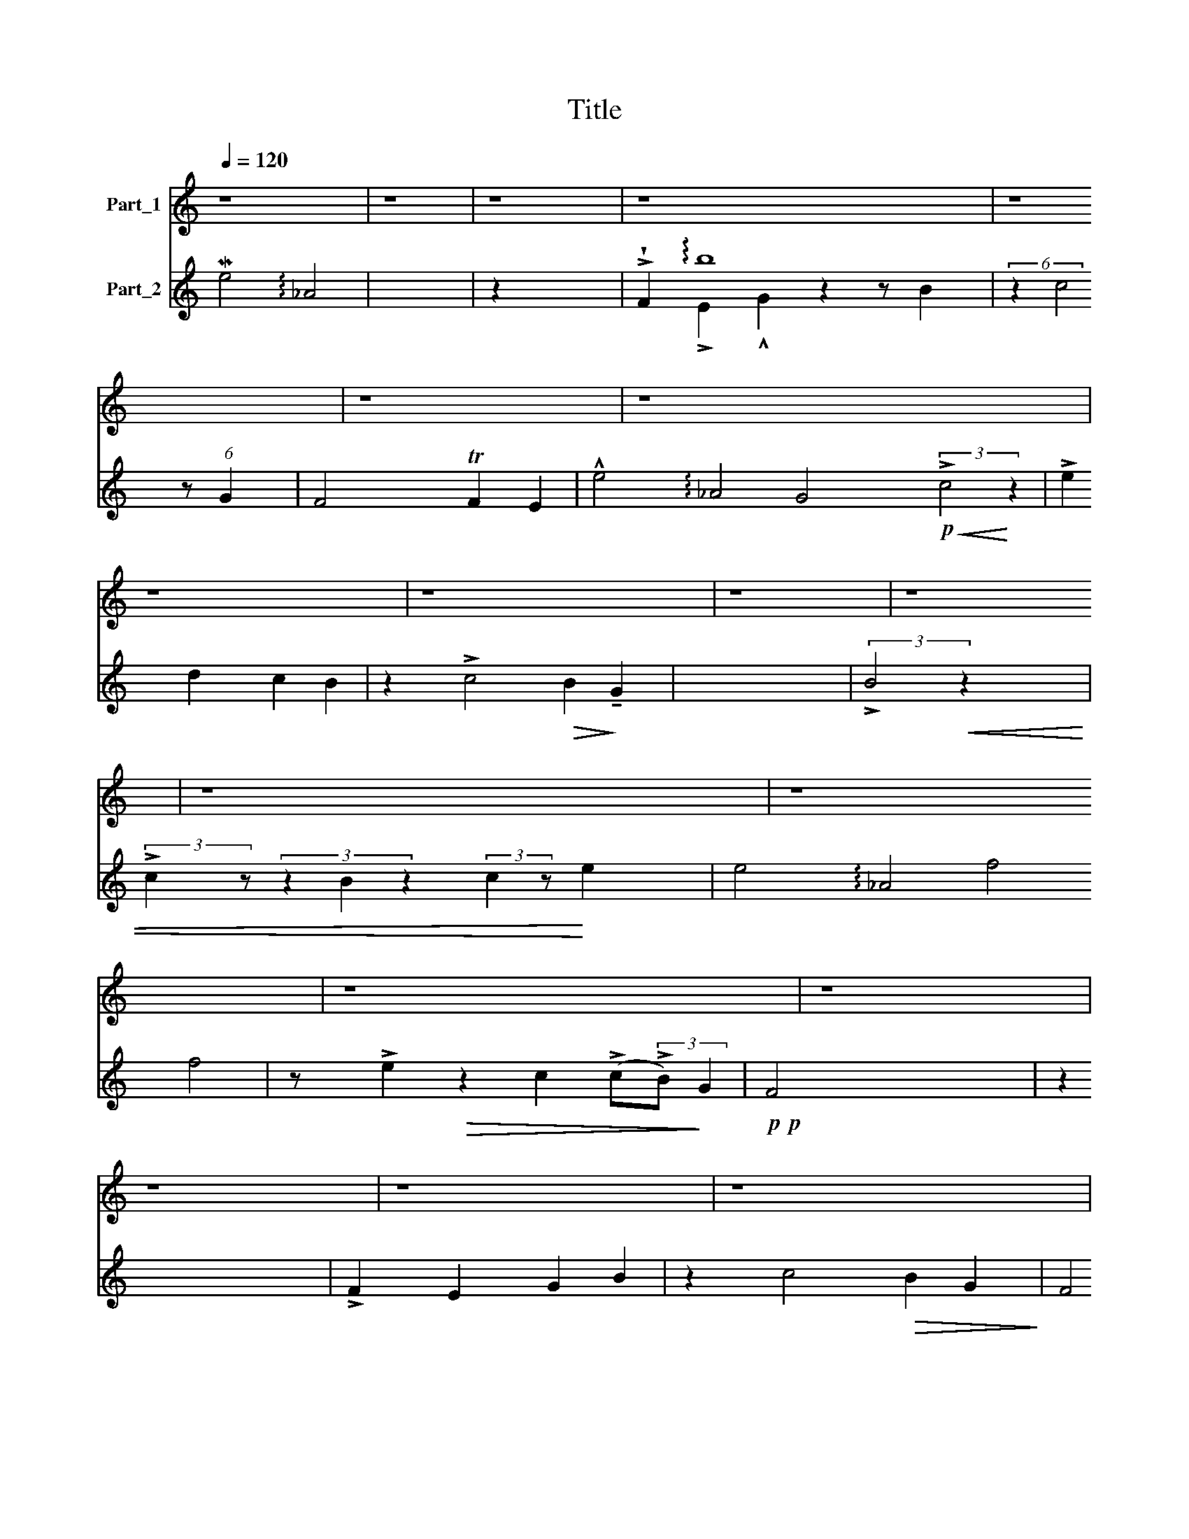 X:1
T:Title
%%score ( 1 2 3 ) ( 4 5 6 )
L:1/8
Q:1/4=120
M:none
K:C
V:1 treble nm="Part_1"
V:2 treble 
V:3 treble 
V:4 treble nm="Part_2"
V:5 treble 
V:6 treble 
V:1
 z8 | z8 | z8 | z8 x3 | z8 | z8 | z8 x8 | z8 | z8 x2 | z8 | z8 | z8 x11/4 | z8 x8 | z8 x2 | z8 | %15
 z8 | z8 | z8 x2 | z8 ||[K:Eb]!p! [CF]4 x4 | [CF]2 E2 [DG]2 [DB]2 | c4 [DB]2 [EG]2 | %22
 [CF]4 F2 E2 x4 | !>!e4 !arpeggio!_A4 [EG]4 [Ec]4 x2 | [Ee]2 [Gd]2 [Gc]2 [FB]2 x2 | %25
 [Gc]4 [FB]2 [EG]2 | [CF]4 B4 | !tenuto![Ec]2 z2 [FB]2 [Gc]2 [Ge]2 | (f8 | [Ge]2 [Gc]2) (cB G2) | %30
 F4 (3:2:2!>!F4 z2 C2 z2 | !tenuto![B,F]2 (3:2:4z2 E2 [DG]2 [DB]2 x2/3 | (([Cc]4 [EB]2)) [DG]2 x4 | %33
 [CF]4 !>!B,,8 (3F2 E2 z2 x11/8 | [EG]4!p! (3:2:2[Gc]4 z2 x2 | !>!!tenuto![Ae]2 [Gd]2 [Ec]2 [GB]2 | %36
 (3:2:2z2 [Gc]4 [FB]2 [EG]2 | F8 |!p! (3:2:2!>!F4 z2 (3:2:2!>!F2 z E2 | %39
 (3(!>!G2 .B2) (c2 !tenuto!e2) x2 |!mp!!<(! !>!f8- F2 A2!<)! | f8- |!>(! .f8- x4!>)! | %43
 ((f4!p! e2 c2) |!>(! (c)!tenuto!B) G2!>)! F4 |!p! c''8 x4 | !^!!tenuto!G4!p! (3!>!F2 E2 z2 x2 | %47
 G8 |!>(! (F4!>)!!pp! !tenuto!ME4) x8 | E8- | E8!p! E z z2 x8 | z8 | z8 | z8 |] %54
V:2
 x8 | x8 | x8 | x11 | x8 | x8 | x16 | x8 | x10 | x8 | x8 | x43/4 | x16 | x10 | x8 | x8 | x8 | x10 | %18
 x8 ||[K:Eb] x8 | x2 E2 x4 | ((C2 E2)) x4 | x4 F2 E2 x4 | x18 | x10 | x8 | x4 (B,2 F2) | x10 | %28
 F6 A2 | x4 E2- E2 | (C2 E2 D4) x4 | x10/3 (3:2:1E2 x10/3 | x12 | x40/3 (3:2:2F2 z E2 | x10 | x8 | %36
 x8 | (C2 E2) D2!p! D2 | (C4 [B,D]2) z2 | x8 | x12 | (G2 F2) (E2 G2) | z2 B,4 x6 | C8 | C8 | %45
 F2 (3:2:2E2 z G4 x4 | x4/3 B,4 (3:2:2!>!C2 z E2 x2/3 | z B,4 x3 | C8 x8 | x8 | x9 z2 z4 x5 | %51
 !arpeggio!d''8 | x8 | x8 |] %54
V:3
 x8 | x8 | x8 | x11 | x8 | x8 | x16 | x8 | x10 | x8 | x8 | x43/4 | x16 | x10 | x8 | x8 | x8 | x10 | %18
 x8 ||[K:Eb] x8 | x8 | x8 | x12 | x18 | x10 | x8 | x8 | x10 | x8 | x8 | x12 | x8 | x12 | x139/8 | %34
 x10 | x8 | x8 | x8 | x8 | x8 | x12 | x8 | x12 | x8 | x8 | x4 (3:2:2E4 z2 x4 | x10 | x8 | G,,8 x8 | %49
 x8 | x20 | x8 | x8 | x8 |] %54
V:4
 Me4 !arpeggio!_A4 | x8 | z2 x6 | !>!!wedge!F2 !arpeggio!b8 x | (6:4:2z2 c4 z4/3 (6:4:1G2 x4/3 | %5
 F4 TF2 E2 | !^!e4 !arpeggio!_A4 G4!p!!<(! (3:2:2!>!c4!<)! z2 | !>!e2 d2 c2 B2 | %8
 z2 !>!c4!>(! B2!>)! !tenuto!G2 | x8 | (3:2:2!>!B4!<(! z2 x4 | %11
 (3:2:2!>!c2 z (3z2 B2 z2 (3:2:2c2 z!<)! e2 x3/4 | e4 !arpeggio!_A4 f4 f4 | %13
 z !>!e2!>(! z2 c2 (!>!c(3:2:2!>!B)!>)! G2 |!p!!p! F4 x4 | z2 x6 | !>!F2 E2 G2 B2 | %17
 z2 c4!>(! B2 G2!>)! | F4 x4 ||[K:Eb][K:bass]!p!!p! [df]4 x4 | [F,A,]2 [C,G,]2 [B,,G,]2 [B,,G,]2 | %21
 z2 (6:4:1[B,,F,]2 x14/3 | [F,A,]4 e8 | E,4 !arpeggio!_A,,4 [E,B,]4!p! G,4 B,,2 | !>!e8 x2 | %25
 z2 [C,E]2 [D,B,]2 [E,B,]2 | [F,A,]4 [D,B,]4 | [C,A,]2 [D,B,]2 [E,C]2 [C,C]2 x2 | %28
 (([A,C]2 [CE]2 [B,D]2 [A,C]2 | [CE]4)) (([C,C]2 [E,B,]2)) | MF,4 (C2 B,2) z2 A,2 | %31
 [D,A,]2 [C,G,]2 [B,,G,]2 [B,,G,]2 | (E,2 E,F, G,2) [E,,B,,]2 G,2 [E,,B,,]2 | %33
 (E,2 !tenuto!A,2) [A,C]2 [A,C]2 x75/8 | B,4 (E2 (3!tenuto!D2)!p! z2 z2 | !>!e8 | %36
 (3z2 (([E,C]2 [C,E]2)) [D,B,]2 [E,B,]2 | !wedge!!tenuto!C2 B,2 B,2 x2 | A,4- A, z z2 | z8 | %40
!mp! z4 d8 | d8 | !>!d8 x4 | A,8- | !wedge!A,8 | z4!p! !tenuto!e8 | !tenuto![D,B,]4 [C,A,]4 x2 | %47
 G,8 |!>(! E,8!>)!!p! !>!F,2 .E,2 MG,4- | G,4 (!>!F,2 E,2) | %50
 (F,2 !tenuto!E,2) F,4 !>!!^![E,,B,,-]4!pp! [D,,F,,B,,] z z2 (G,2 B,2) | %51
!<(! (!tenuto!C2 !tenuto!E2)!<)!!>(! (MF4 | E2 C2)!>)! (CB,) G,2 |!pp! F,8 |] %54
V:5
 x8 | x8 | x8 | x2 !>!E2 !^!G2 z2 z B2 | (6:4:1z2 x20/3 | x8 | x16 | x8 | x10 | x8 | x8 | x43/4 | %12
 x16 | x10 | x8 | x8 | x8 | x10 | x8 ||[K:Eb][K:bass] x8 | x8 | (6:4:3(E,2 A,2) [E,G,]2 x4 | %22
 x4 [A,C]2 [A,C]2 x4 | x12 C,2 z2 x2 | [A,,C]2 e8 | [E,C]2 x6 | x8 | x10 | x8 | x8 | %30
 [F,A,]4 x2 !>!F,4 x2 | x8 | ((.A,,4 E,2)) x2 E,2 x2 | A,,4 x107/8 | %34
 x4/3 (E,2 D,2 C,2) (3:2:1!>!B,,2 x4/3 | [A,,C]2 [B,,G,]2 [C,C]2 [G,D]2 | x8 | x8 | F,4- F, x3 | %39
 x8 | x4 [A,C]2 [CE]2 x4 | ([B,D]2 !tenuto![A,C]2)!p! (3:2:2[G,B,]4 z2 | [G,B,]4 d8 | E,8 | x8 | %45
 x4 [E,B,]4 x4 | x10 | B,,8 | A,,8 !>!A,,4 B,,4 | !>!E,4 C,4 | !>!A,,4 F,4 x4 E,4 x4 | x8 | x8 | %53
 x8 |] %54
V:6
 x8 | x8 | x8 | x11 | x8 | x8 | x16 | x8 | x10 | x8 | x8 | x43/4 | x16 | x10 | x8 | x8 | x8 | x10 | %18
 x8 ||[K:Eb][K:bass] x8 | x8 | (6:4:1A,,4 x16/3 | x12 | x18 | x2 [B,,D]2 [C,E]2 [D,F]2 x2 | x8 | %26
 x8 | x10 | x8 | x8 | x12 | x8 | x12 | x139/8 | x10 | x8 | x8 | x8 | x8 | x8 | x12 | x8 | %42
 x4 [G,B,]4 x4 | x8 | x8 | x12 | x10 | x8 | x16 | x8 | x12 E,4 x4 | x8 | x8 | x8 |] %54

